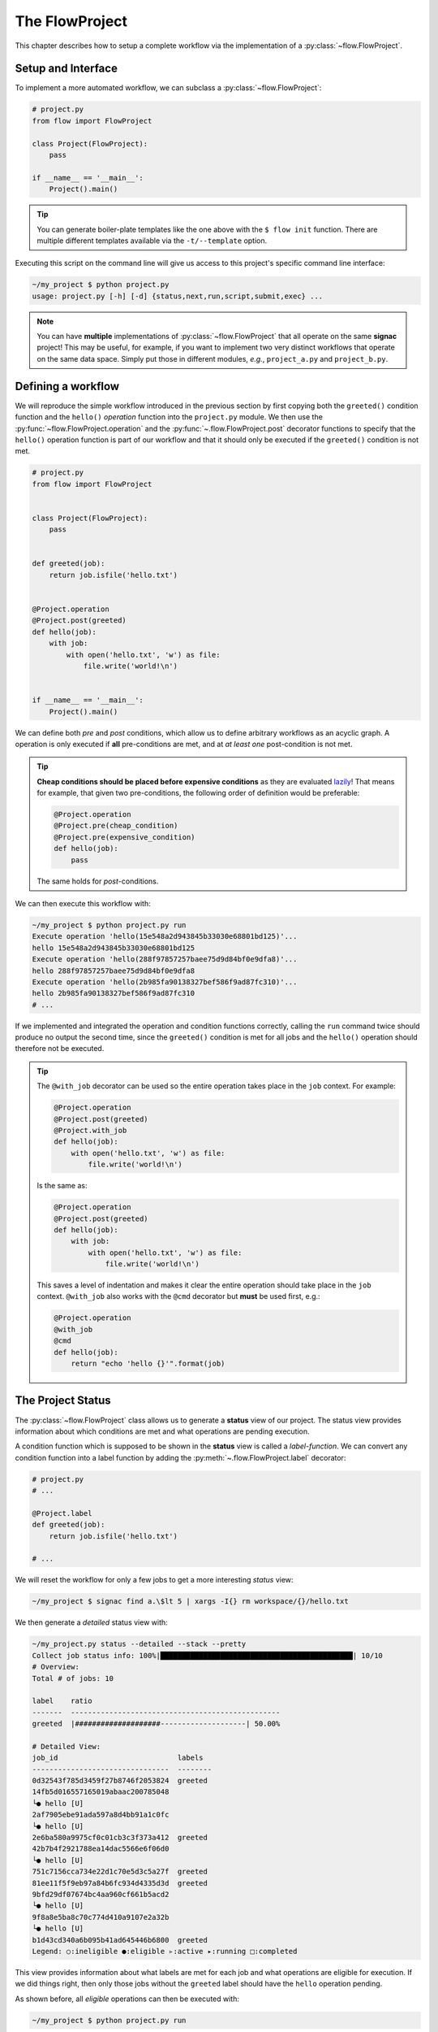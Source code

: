 .. _flow-project:

===============
The FlowProject
===============

This chapter describes how to setup a complete workflow via the implementation of a :py:class:`~flow.FlowProject`.

.. _project-setup:

Setup and Interface
===================

To implement a more automated workflow, we can subclass a :py:class:`~flow.FlowProject`:

.. code-block:: python

    # project.py
    from flow import FlowProject

    class Project(FlowProject):
        pass

    if __name__ == '__main__':
        Project().main()

.. tip::

    You can generate boiler-plate templates like the one above with the ``$ flow init`` function.
    There are multiple different templates available via the ``-t/--template`` option.

Executing this script on the command line will give us access to this project's specific command line interface:

.. code-block:: bash

     ~/my_project $ python project.py
     usage: project.py [-h] [-d] {status,next,run,script,submit,exec} ...

.. note::

    You can have **multiple** implementations of :py:class:`~flow.FlowProject` that all operate on the same **signac** project!
    This may be useful, for example, if you want to implement two very distinct workflows that operate on the same data space.
    Simply put those in different modules, *e.g.*, ``project_a.py`` and ``project_b.py``.

.. _workflow-definition:

Defining a workflow
===================

We will reproduce the simple workflow introduced in the previous section by first copying both the ``greeted()`` condition function and the ``hello()`` *operation* function into the ``project.py`` module.
We then use the :py:func:`~flow.FlowProject.operation` and the :py:func:`~.flow.FlowProject.post` decorator functions to specify that the ``hello()`` operation function is part of our workflow and that it should only be executed if the ``greeted()`` condition is not met.

.. code-block:: python

    # project.py
    from flow import FlowProject


    class Project(FlowProject):
        pass


    def greeted(job):
        return job.isfile('hello.txt')


    @Project.operation
    @Project.post(greeted)
    def hello(job):
        with job:
            with open('hello.txt', 'w') as file:
                file.write('world!\n')


    if __name__ == '__main__':
        Project().main()

We can define both *pre* and *post* conditions, which allow us to define arbitrary workflows as an acyclic graph.
A operation is only executed if **all** pre-conditions are met, and at *at least one* post-condition is not met.

.. tip::

    **Cheap conditions should be placed before expensive conditions** as they are evaluated `lazily`_!
    That means for example, that given two pre-conditions, the following order of definition would be preferable:

    .. code-block:: python

        @Project.operation
        @Project.pre(cheap_condition)
        @Project.pre(expensive_condition)
        def hello(job):
            pass

    The same holds for *post*-conditions.

.. _lazily: https://en.wikipedia.org/wiki/Lazy_evaluation

We can then execute this workflow with:

.. code-block:: bash

    ~/my_project $ python project.py run
    Execute operation 'hello(15e548a2d943845b33030e68801bd125)'...
    hello 15e548a2d943845b33030e68801bd125
    Execute operation 'hello(288f97857257baee75d9d84bf0e9dfa8)'...
    hello 288f97857257baee75d9d84bf0e9dfa8
    Execute operation 'hello(2b985fa90138327bef586f9ad87fc310)'...
    hello 2b985fa90138327bef586f9ad87fc310
    # ...

If we implemented and integrated the operation and condition functions correctly, calling the ``run`` command twice should produce no output the second time, since the ``greeted()`` condition is met for all jobs and the ``hello()`` operation should therefore not be executed.

.. tip::

    The ``@with_job`` decorator can be used so the entire operation takes place in the ``job`` context.
    For example:

    .. code-block:: python

        @Project.operation
        @Project.post(greeted)
        @Project.with_job
        def hello(job):
            with open('hello.txt', 'w') as file:
                file.write('world!\n')

    Is the same as:

    .. code-block:: python

        @Project.operation
        @Project.post(greeted)
        def hello(job):
            with job:
                with open('hello.txt', 'w') as file:
                    file.write('world!\n')

    This saves a level of indentation and makes it clear the entire operation should take place in the ``job`` context.
    ``@with_job`` also works with the ``@cmd`` decorator but **must** be used first, e.g.:

    .. code-block:: python

        @Project.operation
        @with_job
        @cmd
        def hello(job):
            return "echo 'hello {}'".format(job)

The Project Status
==================

The :py:class:`~flow.FlowProject` class allows us to generate a **status** view of our project.
The status view provides information about which conditions are met and what operations are pending execution.

A condition function which is supposed to be shown in the **status** view is called a *label-function*.
We can convert any condition function into a label function by adding the :py:meth:`~.flow.FlowProject.label` decorator:

.. code-block:: python

    # project.py
    # ...

    @Project.label
    def greeted(job):
        return job.isfile('hello.txt')

    # ...

We will reset the workflow for only a few jobs to get a more interesting *status* view:

.. code-block:: bash

    ~/my_project $ signac find a.\$lt 5 | xargs -I{} rm workspace/{}/hello.txt

We then generate a *detailed* status view with:

.. code-block:: bash

    ~/my_project.py status --detailed --stack --pretty
    Collect job status info: 100%|█████████████████████████████████████████████| 10/10
    # Overview:
    Total # of jobs: 10

    label    ratio
    -------  -------------------------------------------------
    greeted  |####################--------------------| 50.00%

    # Detailed View:
    job_id                            labels
    --------------------------------  --------
    0d32543f785d3459f27b8746f2053824  greeted
    14fb5d016557165019abaac200785048
    └● hello [U]
    2af7905ebe91ada597a8d4bb91a1c0fc
    └● hello [U]
    2e6ba580a9975cf0c01cb3c3f373a412  greeted
    42b7b4f2921788ea14dac5566e6f06d0
    └● hello [U]
    751c7156cca734e22d1c70e5d3c5a27f  greeted
    81ee11f5f9eb97a84b6fc934d4335d3d  greeted
    9bfd29df07674bc4aa960cf661b5acd2
    └● hello [U]
    9f8a8e5ba8c70c774d410a9107e2a32b
    └● hello [U]
    b1d43cd340a6b095b41ad645446b6800  greeted
    Legend: ○:ineligible ●:eligible ▹:active ▸:running □:completed

This view provides information about what labels are met for each job and what operations are eligible for execution.
If we did things right, then only those jobs without the ``greeted`` label should have the ``hello`` operation pending.

As shown before, all *eligible* operations can then be executed with:

.. code-block:: bash

    ~/my_project $ python project.py run

The status determination is by default parallelized with threads, however this can be turned off or switched to using processes by setting a value for the ``flow.status_parallelization`` configuration key.
Possible values are ``thread``, ``process`` or ``none`` with ``thread`` being the default value and ``none`` turning off all parallelization.

We can set the ``flow.status_parallelization`` configuration value by directly editing the configuration file(s) or via the command line, for example:

.. code-block:: bash

    ~/my_project $ signac config set flow.status_parallelization process

.. _project-script:

Generating Execution Scripts
============================

Instead of executing operations directly we can also create a script for execution.
If we have any pending operations, a script might look like this:

.. code-block:: bash

    ~/my_project $ python project.py script

    set -e
    set -u

    cd /Users/csadorf/my_project

    # Operation 'hello' for job '14fb5d016557165019abaac200785048':
    /Users/csadorf/miniconda3/bin/python project.py exec hello 14fb5d016557165019abaac200785048
    # Operation 'hello' for job '2af7905ebe91ada597a8d4bb91a1c0fc':
    /Users/csadorf/miniconda3/bin/python project.py exec hello 2af7905ebe91ada597a8d4bb91a1c0fc
    # Operation 'hello' for job '42b7b4f2921788ea14dac5566e6f06d0':
    /Users/csadorf/miniconda3/bin/python project.py exec hello 42b7b4f2921788ea14dac5566e6f06d0
    # Operation 'hello' for job '9bfd29df07674bc4aa960cf661b5acd2':
    /Users/csadorf/miniconda3/bin/python project.py exec hello 9bfd29df07674bc4aa960cf661b5acd2
    # Operation 'hello' for job '9f8a8e5ba8c70c774d410a9107e2a32b':
    /Users/csadorf/miniconda3/bin/python project.py exec hello 9f8a8e5ba8c70c774d410a9107e2a32b

These scripts can be used for the execution of operations directly, or they could be submitted to a cluster environment for remote execution.
For more information about how to submit operations for execution to a cluster environment, see the :ref:`cluster-submission` chapter.

This script is generated from a default jinja2_ template, which is shipped with the package.
We can extend this default template or write our own to cutomize the script generation process.

.. _jinja2: http://jinja.pocoo.org/

Here is an example for such a template, that would essentially generate the same output:

.. code-block:: bash

    cd {{ project.config.project_dir }}

    {% for operation in operations %}
    operation.cmd
    {% endfor %}

.. note::

    Unlike the default template, this exemplary template would not allow for ``parallel`` execution.

Checkout the :ref:`next section <cluster-submission>` for a guide on how to submit operations to a cluster environment.
